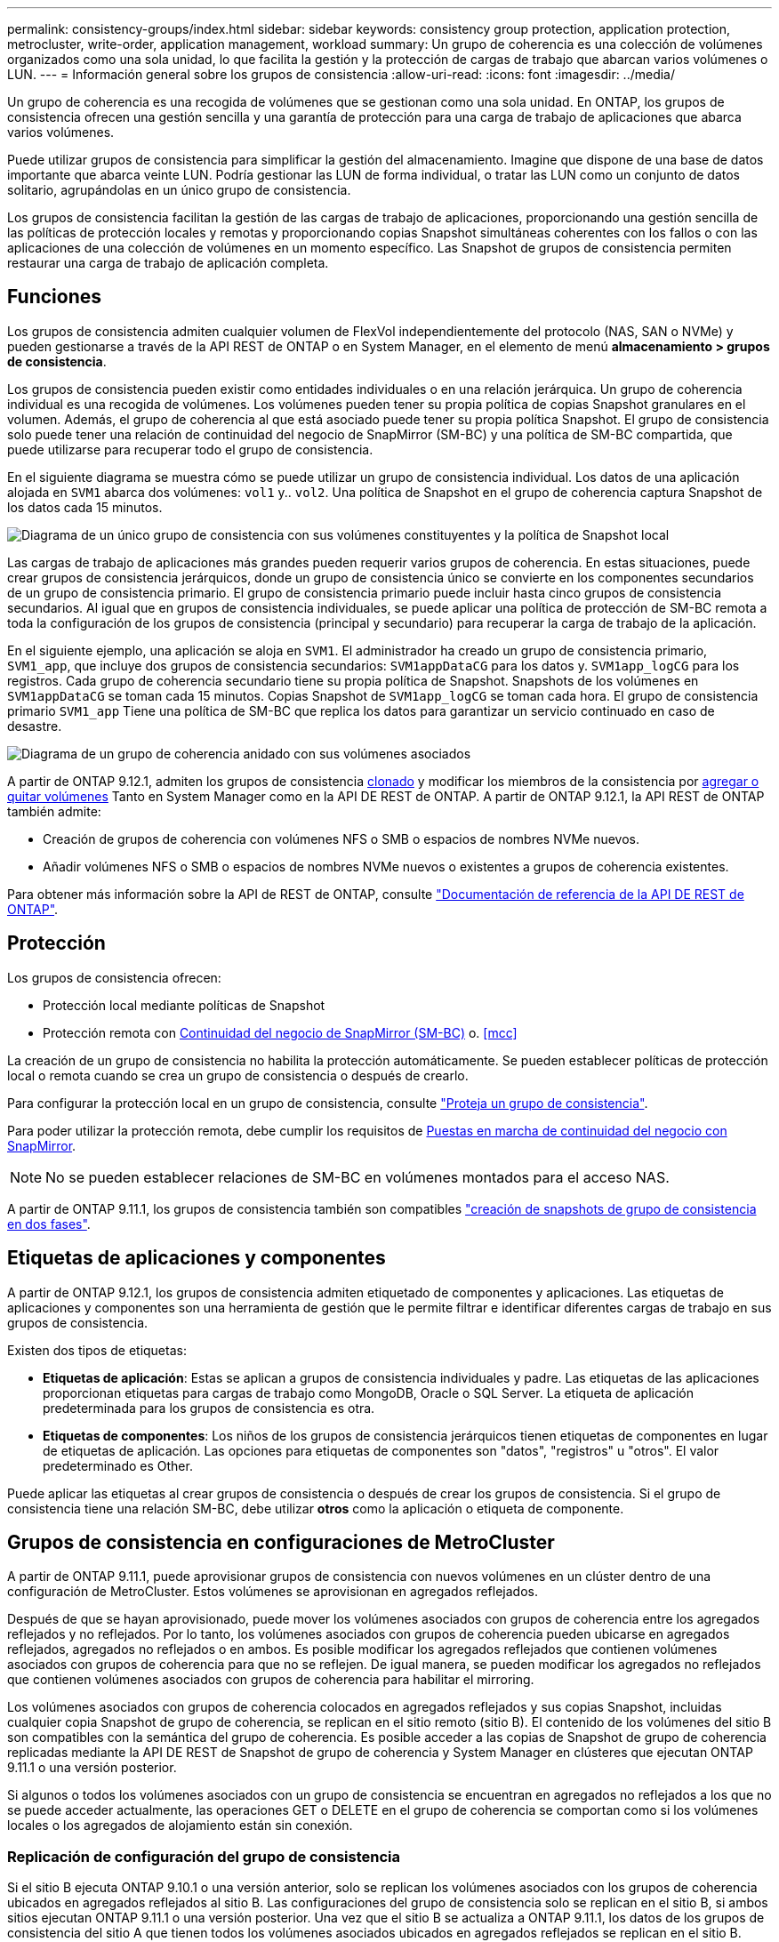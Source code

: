 ---
permalink: consistency-groups/index.html 
sidebar: sidebar 
keywords: consistency group protection, application protection, metrocluster, write-order, application management, workload 
summary: Un grupo de coherencia es una colección de volúmenes organizados como una sola unidad, lo que facilita la gestión y la protección de cargas de trabajo que abarcan varios volúmenes o LUN. 
---
= Información general sobre los grupos de consistencia
:allow-uri-read: 
:icons: font
:imagesdir: ../media/


[role="lead"]
Un grupo de coherencia es una recogida de volúmenes que se gestionan como una sola unidad. En ONTAP, los grupos de consistencia ofrecen una gestión sencilla y una garantía de protección para una carga de trabajo de aplicaciones que abarca varios volúmenes.

Puede utilizar grupos de consistencia para simplificar la gestión del almacenamiento. Imagine que dispone de una base de datos importante que abarca veinte LUN. Podría gestionar las LUN de forma individual, o tratar las LUN como un conjunto de datos solitario, agrupándolas en un único grupo de consistencia.

Los grupos de consistencia facilitan la gestión de las cargas de trabajo de aplicaciones, proporcionando una gestión sencilla de las políticas de protección locales y remotas y proporcionando copias Snapshot simultáneas coherentes con los fallos o con las aplicaciones de una colección de volúmenes en un momento específico. Las Snapshot de grupos de consistencia permiten restaurar una carga de trabajo de aplicación completa.



== Funciones

Los grupos de consistencia admiten cualquier volumen de FlexVol independientemente del protocolo (NAS, SAN o NVMe) y pueden gestionarse a través de la API REST de ONTAP o en System Manager, en el elemento de menú *almacenamiento > grupos de consistencia*.

Los grupos de consistencia pueden existir como entidades individuales o en una relación jerárquica. Un grupo de coherencia individual es una recogida de volúmenes. Los volúmenes pueden tener su propia política de copias Snapshot granulares en el volumen. Además, el grupo de coherencia al que está asociado puede tener su propia política Snapshot. El grupo de consistencia solo puede tener una relación de continuidad del negocio de SnapMirror (SM-BC) y una política de SM-BC compartida, que puede utilizarse para recuperar todo el grupo de consistencia.

En el siguiente diagrama se muestra cómo se puede utilizar un grupo de consistencia individual. Los datos de una aplicación alojada en `SVM1` abarca dos volúmenes: `vol1` y.. `vol2`. Una política de Snapshot en el grupo de coherencia captura Snapshot de los datos cada 15 minutos.

image:../media/consistency-group-single-diagram.gif["Diagrama de un único grupo de consistencia con sus volúmenes constituyentes y la política de Snapshot local"]

Las cargas de trabajo de aplicaciones más grandes pueden requerir varios grupos de coherencia. En estas situaciones, puede crear grupos de consistencia jerárquicos, donde un grupo de consistencia único se convierte en los componentes secundarios de un grupo de consistencia primario. El grupo de consistencia primario puede incluir hasta cinco grupos de consistencia secundarios. Al igual que en grupos de consistencia individuales, se puede aplicar una política de protección de SM-BC remota a toda la configuración de los grupos de consistencia (principal y secundario) para recuperar la carga de trabajo de la aplicación.

En el siguiente ejemplo, una aplicación se aloja en `SVM1`. El administrador ha creado un grupo de consistencia primario, `SVM1_app`, que incluye dos grupos de consistencia secundarios: `SVM1appDataCG` para los datos y. `SVM1app_logCG` para los registros. Cada grupo de coherencia secundario tiene su propia política de Snapshot. Snapshots de los volúmenes en `SVM1appDataCG` se toman cada 15 minutos. Copias Snapshot de `SVM1app_logCG` se toman cada hora. El grupo de consistencia primario `SVM1_app` Tiene una política de SM-BC que replica los datos para garantizar un servicio continuado en caso de desastre.

image:../media/consistency-group-nested-diagram.gif["Diagrama de un grupo de coherencia anidado con sus volúmenes asociados"]

A partir de ONTAP 9.12.1, admiten los grupos de consistencia xref:clone-task.html[clonado] y modificar los miembros de la consistencia por xref:modify-task.html[agregar o quitar volúmenes] Tanto en System Manager como en la API DE REST de ONTAP. A partir de ONTAP 9.12.1, la API REST de ONTAP también admite:

* Creación de grupos de coherencia con volúmenes NFS o SMB o espacios de nombres NVMe nuevos.
* Añadir volúmenes NFS o SMB o espacios de nombres NVMe nuevos o existentes a grupos de coherencia existentes.


Para obtener más información sobre la API de REST de ONTAP, consulte https://docs.netapp.com/us-en/ontap-automation/reference/api_reference.html#access-a-copy-of-the-ontap-rest-api-reference-documentation["Documentación de referencia de la API DE REST de ONTAP"].



== Protección

Los grupos de consistencia ofrecen:

* Protección local mediante políticas de Snapshot
* Protección remota con xref:../smbc/index.html[Continuidad del negocio de SnapMirror (SM-BC)] o. <<mcc>>


La creación de un grupo de consistencia no habilita la protección automáticamente. Se pueden establecer políticas de protección local o remota cuando se crea un grupo de consistencia o después de crearlo.

Para configurar la protección local en un grupo de consistencia, consulte link:protect-task.html["Proteja un grupo de consistencia"].

Para poder utilizar la protección remota, debe cumplir los requisitos de xref:../smbc/smbc_plan_prerequisites.html#licensing[Puestas en marcha de continuidad del negocio con SnapMirror].


NOTE: No se pueden establecer relaciones de SM-BC en volúmenes montados para el acceso NAS.

A partir de ONTAP 9.11.1, los grupos de consistencia también son compatibles link:protect-task.html#two-phase-CG-snapshot-creation["creación de snapshots de grupo de consistencia en dos fases"].



== Etiquetas de aplicaciones y componentes

A partir de ONTAP 9.12.1, los grupos de consistencia admiten etiquetado de componentes y aplicaciones. Las etiquetas de aplicaciones y componentes son una herramienta de gestión que le permite filtrar e identificar diferentes cargas de trabajo en sus grupos de consistencia.

Existen dos tipos de etiquetas:

* **Etiquetas de aplicación**: Estas se aplican a grupos de consistencia individuales y padre. Las etiquetas de las aplicaciones proporcionan etiquetas para cargas de trabajo como MongoDB, Oracle o SQL Server. La etiqueta de aplicación predeterminada para los grupos de consistencia es otra.
* **Etiquetas de componentes**: Los niños de los grupos de consistencia jerárquicos tienen etiquetas de componentes en lugar de etiquetas de aplicación. Las opciones para etiquetas de componentes son "datos", "registros" u "otros". El valor predeterminado es Other.


Puede aplicar las etiquetas al crear grupos de consistencia o después de crear los grupos de consistencia. Si el grupo de consistencia tiene una relación SM-BC, debe utilizar *otros* como la aplicación o etiqueta de componente.



== Grupos de consistencia en configuraciones de MetroCluster

A partir de ONTAP 9.11.1, puede aprovisionar grupos de consistencia con nuevos volúmenes en un clúster dentro de una configuración de MetroCluster. Estos volúmenes se aprovisionan en agregados reflejados.

Después de que se hayan aprovisionado, puede mover los volúmenes asociados con grupos de coherencia entre los agregados reflejados y no reflejados. Por lo tanto, los volúmenes asociados con grupos de coherencia pueden ubicarse en agregados reflejados, agregados no reflejados o en ambos. Es posible modificar los agregados reflejados que contienen volúmenes asociados con grupos de coherencia para que no se reflejen. De igual manera, se pueden modificar los agregados no reflejados que contienen volúmenes asociados con grupos de coherencia para habilitar el mirroring.

Los volúmenes asociados con grupos de coherencia colocados en agregados reflejados y sus copias Snapshot, incluidas cualquier copia Snapshot de grupo de coherencia, se replican en el sitio remoto (sitio B). El contenido de los volúmenes del sitio B son compatibles con la semántica del grupo de coherencia. Es posible acceder a las copias de Snapshot de grupo de coherencia replicadas mediante la API DE REST de Snapshot de grupo de coherencia y System Manager en clústeres que ejecutan ONTAP 9.11.1 o una versión posterior.

Si algunos o todos los volúmenes asociados con un grupo de consistencia se encuentran en agregados no reflejados a los que no se puede acceder actualmente, las operaciones GET o DELETE en el grupo de coherencia se comportan como si los volúmenes locales o los agregados de alojamiento están sin conexión.



=== Replicación de configuración del grupo de consistencia

Si el sitio B ejecuta ONTAP 9.10.1 o una versión anterior, solo se replican los volúmenes asociados con los grupos de coherencia ubicados en agregados reflejados al sitio B. Las configuraciones del grupo de consistencia solo se replican en el sitio B, si ambos sitios ejecutan ONTAP 9.11.1 o una versión posterior. Una vez que el sitio B se actualiza a ONTAP 9.11.1, los datos de los grupos de consistencia del sitio A que tienen todos los volúmenes asociados ubicados en agregados reflejados se replican en el sitio B.



== Consideraciones de renovación

Los grupos de consistencia creados con SM-BC en ONTAP 9.8 y 9.9.1 se actualizarán automáticamente y serán manejables bajo *almacenamiento > grupos de consistencia* en System Manager o la API REST de ONTAP al actualizar a ONTAP 9.10.1. Para obtener más información acerca de la actualización, consulte link:../smbc/smbc_admin_upgrade_and_revert_considerations.html["Consideraciones sobre la actualización y reversión de SM-BC"].

Las snapshots de grupo de coherencia creadas con la API REST de ONTAP pueden gestionarse a través de la interfaz de grupo de consistencia de System Manager y mediante los extremos API del grupo de consistencia.


NOTE: Las snapshots se crean con los comandos ONAPI `cg-start` y.. `cg-commit` No se reconocerá como copias Snapshot del grupo de consistencia y, por lo tanto, no se podrá gestionar a través de la interfaz del grupo de consistencia de System Manager ni de los extremos del grupo de consistencia en la API de ONTAP.



== Más información sobre los grupos de consistencia

video::j0jfXDcdyzE[youtube,width=848,height=480]
.Más información
* link:https://docs.netapp.com/us-en/ontap-automation/["Documentación de automatización de ONTAP"^]

